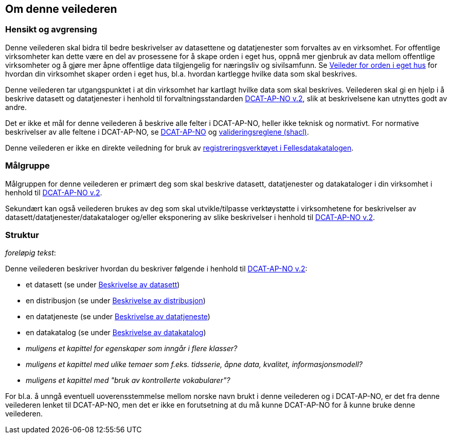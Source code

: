 == Om denne veilederen [[om-denne-veilederen]]

=== Hensikt og avgrensing [[hensikt-og-avgrensing]]

Denne veilederen skal bidra til bedre beskrivelser av datasettene og datatjenester som forvaltes av en virksomhet. For offentlige virksomheter kan dette være en del av prosessene for å skape orden i eget hus, oppnå mer gjenbruk av data mellom offentlige virksomheter  og å gjøre mer åpne offentlige data tilgjengelig for næringsliv og sivilsamfunn. Se https://data.norge.no/guide/veileder-orden-i-eget-hus/[Veileder for orden i eget hus] for hvordan din virksomhet skaper orden i eget hus, bl.a. hvordan kartlegge hvilke data som skal beskrives.

Denne veilederen tar utgangspunktet i at din virksomhet har kartlagt hvilke data som skal beskrives. Veilederen skal gi en hjelp i å beskrive datasett og datatjenester i henhold til forvaltningsstandarden https://data.norge.no/specification/dcat-ap-no/[DCAT-AP-NO v.2], slik at beskrivelsene kan utnyttes godt av andre.

Det er ikke et mål for denne veilederen å beskrive alle felter i DCAT-AP-NO, heller ikke teknisk og normativt. For normative beskrivelser av alle feltene i DCAT-AP-NO, se https://data.norge.no/specification/dcat-ap-no/[DCAT-AP-NO] og https://github.com/Informasjonsforvaltning/dcat-ap-no/tree/develop/shacl[valideringsreglene (shacl)].

Denne veilederen er ikke en direkte veiledning for bruk av https://data.norge.no/publishing[registreringsverktøyet i Fellesdatakatalogen].

=== Målgruppe [[målgruppe]]

Målgruppen for denne veilederen er primært deg som skal beskrive datasett, datatjenester og datakataloger i din virksomhet i henhold til https://data.norge.no/specification/dcat-ap-no/[DCAT-AP-NO v.2].

Sekundært kan også veilederen brukes av deg som skal utvikle/tilpasse verktøystøtte i virksomhetene for beskrivelser av datasett/datatjenester/datakataloger og/eller eksponering av slike beskrivelser i henhold til https://data.norge.no/specification/dcat-ap-no/[DCAT-AP-NO v.2].

=== Struktur [[struktur]]

[red yellow-background]#_foreløpig tekst_:#

Denne veilederen beskriver hvordan du beskriver følgende i henhold til https://data.norge.no/specification/dcat-ap-no/[DCAT-AP-NO v.2]:

* et datasett (se under <<beskrivelse-av-datasett, Beskrivelse av datasett>>)

* en distribusjon (se under <<beskrivelse-av-distribusjon, Beskrivelse av distribusjon>>)

* en datatjeneste (se under <<beskrivelse-av-datatjeneste, Beskrivelse av datatjeneste>>)

* en datakatalog (se under <<beskrivelse-av-datakatalog, Beskrivelse av datakatalog>>)

* [red yellow-background]#_muligens et kapittel for egenskaper som inngår i flere klasser?_#

* [red yellow-background]#_muligens et kapittel med ulike temaer som f.eks. tidsserie, åpne data, kvalitet, informasjonsmodell?_#

* [red yellow-background]#_muligens et kapittel med "bruk av kontrollerte vokabularer"?_#

For bl.a. å unngå eventuell uoverensstemmelse mellom norske navn brukt i denne veilederen og i DCAT-AP-NO, er det fra denne veilederen lenket til DCAT-AP-NO, men det er ikke en forutsetning at du må kunne DCAT-AP-NO for å kunne bruke denne veilederen.
